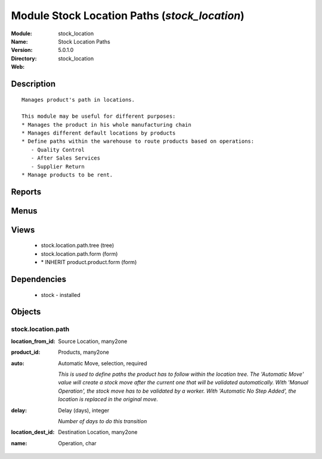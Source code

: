 
Module Stock Location Paths (*stock_location*)
==============================================
:Module: stock_location
:Name: Stock Location Paths
:Version: 5.0.1.0
:Directory: stock_location
:Web: 

Description
-----------

::
  
    
  Manages product's path in locations.
  
  This module may be useful for different purposes:
  * Manages the product in his whole manufacturing chain
  * Manages different default locations by products
  * Define paths within the warehouse to route products based on operations:
     - Quality Control
     - After Sales Services
     - Supplier Return
  * Manage products to be rent.
      

Reports
-------

Menus
-------

Views
-----

 * stock.location.path.tree (tree)

 * stock.location.path.form (form)

 * \* INHERIT product.product.form (form)

Dependencies
------------

 * stock - installed

Objects
-------

stock.location.path
###################


:location_from_id: Source Location, many2one




:product_id: Products, many2one




:auto: Automatic Move, selection, required

    *This is used to define paths the product has to follow within the location tree.
    The 'Automatic Move' value will create a stock move after the current one that will be validated automatically. With 'Manual Operation', the stock move has to be validated by a worker. With 'Automatic No Step Added', the location is replaced in the original move.*


:delay: Delay (days), integer

    *Number of days to do this transition*


:location_dest_id: Destination Location, many2one




:name: Operation, char


